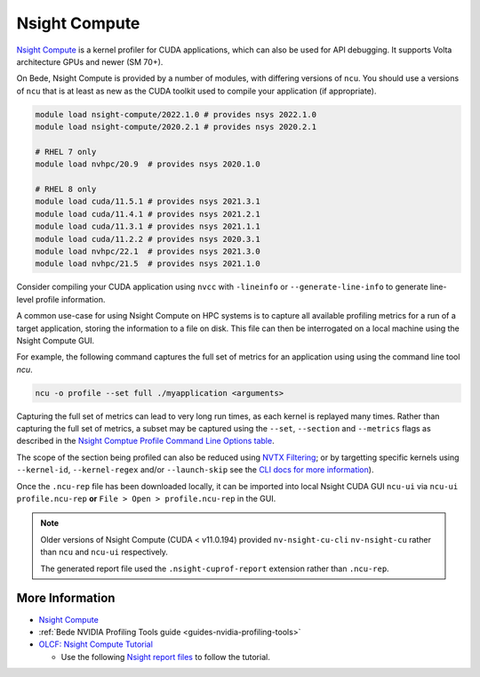 .. _software-tools-nsight-compute:

Nsight Compute
==============

`Nsight Compute <https://developer.nvidia.com/nsight-compute>`__ is a kernel profiler for CUDA applications, which can also be used for API debugging.
It supports Volta architecture GPUs and newer (SM 70+).

On Bede, Nsight Compute is provided by a number of modules, with differing versions of ``ncu``. 
You should use a versions of ``ncu`` that is at least as new as the CUDA toolkit used to compile your application (if appropriate).

.. code-block:: bash

   module load nsight-compute/2022.1.0 # provides nsys 2022.1.0
   module load nsight-compute/2020.2.1 # provides nsys 2020.2.1

   # RHEL 7 only
   module load nvhpc/20.9  # provides nsys 2020.1.0

   # RHEL 8 only
   module load cuda/11.5.1 # provides nsys 2021.3.1
   module load cuda/11.4.1 # provides nsys 2021.2.1
   module load cuda/11.3.1 # provides nsys 2021.1.1
   module load cuda/11.2.2 # provides nsys 2020.3.1
   module load nvhpc/22.1  # provides nsys 2021.3.0
   module load nvhpc/21.5  # provides nsys 2021.1.0


Consider compiling your CUDA application using ``nvcc`` with ``-lineinfo`` or ``--generate-line-info`` to generate line-level profile information.

A common use-case for using Nsight Compute on HPC systems is to capture all available profiling metrics for a run of a target application, storing the information to a file on disk. This file can then be interrogated on a local machine using the Nsight Compute GUI.

For example, the following command captures the full set of metrics for an application using using the command line tool `ncu`.

.. code-block:: bash

   ncu -o profile --set full ./myapplication <arguments>

Capturing the full set of metrics can lead to very long run times, as each kernel is replayed many times.
Rather than capturing the full set of metrics, a subset may be captured using the ``--set``, ``--section`` and ``--metrics`` flags as described in the `Nsight Comptue Profile Command Line Options table <https://docs.nvidia.com/nsight-compute/NsightComputeCli/index.html#command-line-options-profile>`_.

The scope of the section being profiled can also be reduced using `NVTX Filtering <https://docs.nvidia.com/nsight-compute/NsightComputeCli/index.html#nvtx-filtering>`_; or by targetting specific kernels using ``--kernel-id``, ``--kernel-regex`` and/or ``--launch-skip`` see the `CLI docs for more information <https://docs.nvidia.com/nsight-compute/NsightComputeCli/index.html#command-line-options-profile>`_).


Once the ``.ncu-rep`` file has been downloaded locally, it can be imported into local Nsight CUDA GUI ``ncu-ui`` via ``ncu-ui profile.ncu-rep`` **or**  ``File > Open > profile.ncu-rep`` in the GUI.

.. note::
   Older versions of Nsight Compute (CUDA < v11.0.194) provided ``nv-nsight-cu-cli`` ``nv-nsight-cu`` rather than ``ncu`` and ``ncu-ui`` respectively.

   The generated report file used the ``.nsight-cuprof-report`` extension rather than ``.ncu-rep``.

More Information
^^^^^^^^^^^^^^^^

* `Nsight Compute <https://docs.nvidia.com/nsight-compute/>`_
* :ref:`Bede NVIDIA Profiling Tools guide <guides-nvidia-profiling-tools>`
* `OLCF: Nsight Compute Tutorial <https://vimeo.com/398929189>`_

  * Use the following `Nsight report files <https://drive.google.com/open?id=133a90SIupysHfbO3mlyfXfaEivCyV1EP>`_ to follow the tutorial.